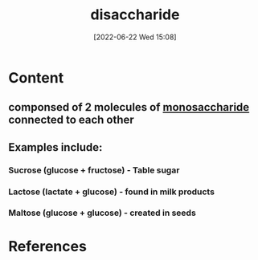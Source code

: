 :PROPERTIES:
:ID:       254a5311-c641-46e5-95ef-dda12fe3f36d
:END:
#+title: disaccharide
#+date: [2022-06-22 Wed 15:08]
#+filetags: :Nutrition:Health:

* Content
** componsed of 2 molecules of [[id:14d81774-6fc7-408c-b0a4-229cc6019172][monosaccharide]] connected to each other
** Examples include:
*** Sucrose (glucose + fructose) - Table sugar
*** Lactose (lactate + glucose) - found in milk products
*** Maltose (glucose + glucose) - created in seeds

* References

